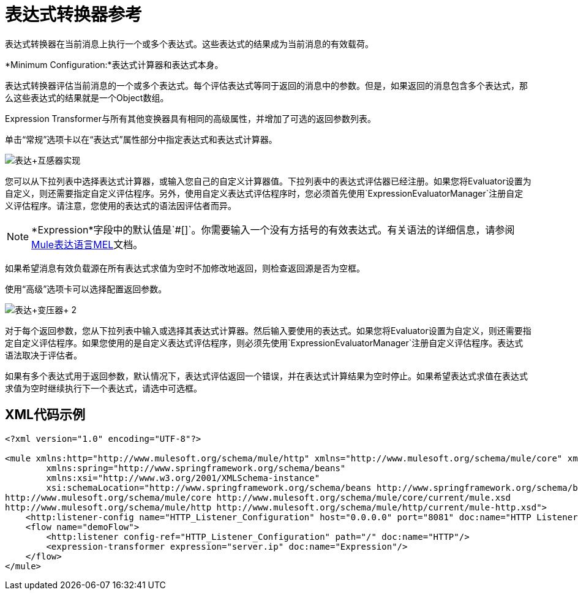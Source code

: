 = 表达式转换器参考
:keywords: expression, transformer, native code, legacy code, java, javascript, python, groovy, ruby, custom code

表达式转换器在当前消息上执行一个或多个表达式。这些表达式的结果成为当前消息的有效载荷。

*Minimum Configuration:*表达式计算器和表达式本身。

表达式转换器评估当前消息的一个或多个表达式。每个评估表达式等同于返回的消息中的参数。但是，如果返回的消息包含多个表达式，那么这些表达式的结果就是一个Object数组。

Expression Transformer与所有其他变换器具有相同的高级属性，并增加了可选的返回参数列表。

单击“常规”选项卡以在“表达式”属性部分中指定表达式和表达式计算器。

image:expression+transformer1.png[表达+互感器实现]

您可以从下拉列表中选择表达式计算器，或输入您自己的自定义计算器值。下拉列表中的表达式评估器已经注册。如果您将Evaluator设置为自定义，则还需要指定自定义评估程序。另外，使用自定义表达式评估程序时，您必须首先使用`ExpressionEvaluatorManager`注册自定义评估程序。请注意，您使用的表达式的语法因评估者而异。

[NOTE]
--
*Expression*字段中的默认值是`#[]`。你需要输入一个没有方括号的有效表达式。有关语法的详细信息，请参阅 link:/mule-user-guide/v/3.8/mule-expression-language-mel[Mule表达语言MEL]文档。
--

如果希望消息有效负载源在所有表达式求值为空时不加修改地返回，则检查返回源是否为空框。

使用“高级”选项卡可以选择配置返回参数。

image:expression+transformer+2.png[表达+变压器+ 2]

对于每个返回参数，您从下拉列表中输入或选择其表达式计算器。然后输入要使用的表达式。如果您将Evaluator设置为自定义，则还需要指定自定义评估程序。如果您使用的是自定义表达式评估程序，则必须先使用`ExpressionEvaluatorManager`注册自定义评估程序。表达式语法取决于评估者。

如果有多个表达式用于返回参数，默认情况下，表达式评估返回一个错误，并在表达式计算结果为空时停止。如果希望表达式求值在表达式求值为空时继续执行下一个表达式，请选中可选框。

==  XML代码示例

[source,xml,linenums]
----
<?xml version="1.0" encoding="UTF-8"?>

<mule xmlns:http="http://www.mulesoft.org/schema/mule/http" xmlns="http://www.mulesoft.org/schema/mule/core" xmlns:doc="http://www.mulesoft.org/schema/mule/documentation"
	xmlns:spring="http://www.springframework.org/schema/beans"
	xmlns:xsi="http://www.w3.org/2001/XMLSchema-instance"
	xsi:schemaLocation="http://www.springframework.org/schema/beans http://www.springframework.org/schema/beans/spring-beans-current.xsd
http://www.mulesoft.org/schema/mule/core http://www.mulesoft.org/schema/mule/core/current/mule.xsd
http://www.mulesoft.org/schema/mule/http http://www.mulesoft.org/schema/mule/http/current/mule-http.xsd">
    <http:listener-config name="HTTP_Listener_Configuration" host="0.0.0.0" port="8081" doc:name="HTTP Listener Configuration"/>
    <flow name="demoFlow">
        <http:listener config-ref="HTTP_Listener_Configuration" path="/" doc:name="HTTP"/>
        <expression-transformer expression="server.ip" doc:name="Expression"/>
    </flow>
</mule>
----

